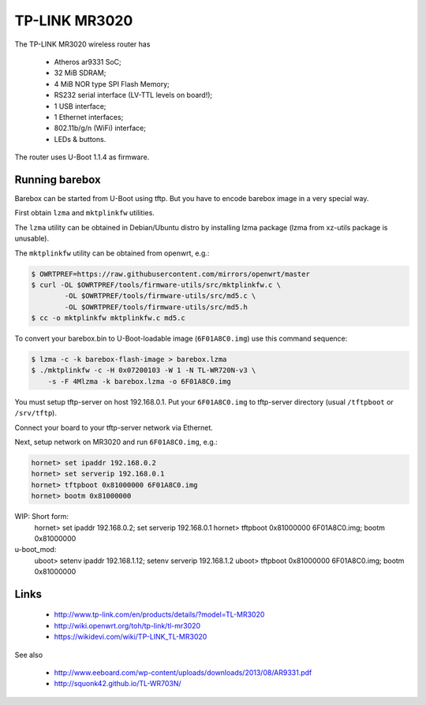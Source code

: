 TP-LINK MR3020
==============

The TP-LINK MR3020 wireless router has

  * Atheros ar9331 SoC;
  * 32 MiB SDRAM;
  * 4 MiB NOR type SPI Flash Memory;
  * RS232 serial interface (LV-TTL levels on board!);
  * 1 USB interface;
  * 1 Ethernet interfaces;
  * 802.11b/g/n (WiFi) interface;
  * LEDs & buttons.

The router uses U-Boot 1.1.4 as firmware.

Running barebox
---------------

Barebox can be started from U-Boot using tftp.
But you have to encode barebox image in a very special way.

First obtain ``lzma`` and ``mktplinkfw`` utilities.

The ``lzma`` utility can be obtained in Debian/Ubuntu
distro by installing lzma package
(lzma from xz-utils package is unusable).

The ``mktplinkfw`` utility can be obtained from openwrt, e.g.:

.. code-block:: sh

  $ OWRTPREF=https://raw.githubusercontent.com/mirrors/openwrt/master
  $ curl -OL $OWRTPREF/tools/firmware-utils/src/mktplinkfw.c \
          -OL $OWRTPREF/tools/firmware-utils/src/md5.c \
          -OL $OWRTPREF/tools/firmware-utils/src/md5.h
  $ cc -o mktplinkfw mktplinkfw.c md5.c

To convert your barebox.bin to U-Boot-loadable image (``6F01A8C0.img``)
use this command sequence:

.. code-block:: sh

  $ lzma -c -k barebox-flash-image > barebox.lzma
  $ ./mktplinkfw -c -H 0x07200103 -W 1 -N TL-WR720N-v3 \
      -s -F 4Mlzma -k barebox.lzma -o 6F01A8C0.img

You must setup tftp-server on host 192.168.0.1.
Put your ``6F01A8C0.img`` to tftp-server directory
(usual ``/tftpboot`` or ``/srv/tftp``).

Connect your board to your tftp-server network via Ethernet.

Next, setup network on MR3020 and run ``6F01A8C0.img``, e.g.:

.. code-block:: console

  hornet> set ipaddr 192.168.0.2
  hornet> set serverip 192.168.0.1
  hornet> tftpboot 0x81000000 6F01A8C0.img
  hornet> bootm 0x81000000

WIP: Short form:
  hornet> set ipaddr 192.168.0.2; set serverip 192.168.0.1
  hornet> tftpboot 0x81000000 6F01A8C0.img; bootm 0x81000000

u-boot_mod:
  uboot> setenv ipaddr 192.168.1.12; setenv serverip 192.168.1.2
  uboot> tftpboot 0x81000000 6F01A8C0.img; bootm 0x81000000

Links
-----

  * http://www.tp-link.com/en/products/details/?model=TL-MR3020
  * http://wiki.openwrt.org/toh/tp-link/tl-mr3020
  * https://wikidevi.com/wiki/TP-LINK_TL-MR3020

See also

  * http://www.eeboard.com/wp-content/uploads/downloads/2013/08/AR9331.pdf
  * http://squonk42.github.io/TL-WR703N/
